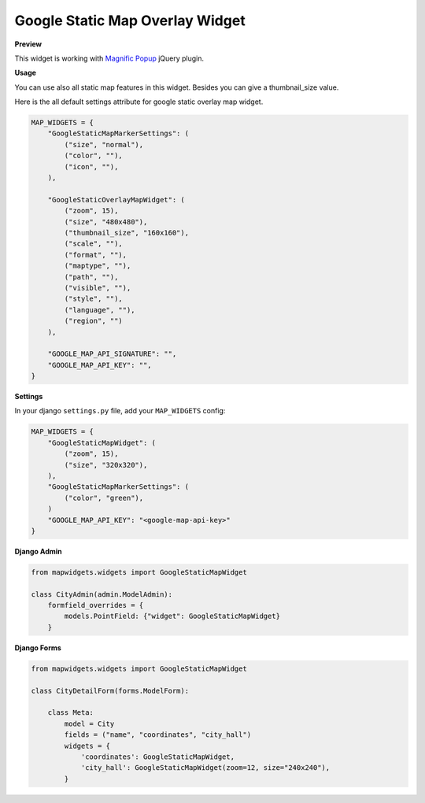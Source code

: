 Google Static Map Overlay Widget
================================

**Preview**

.. image:: ../_static/images/google-point-static-overlay-map-widget.png

This widget is working with `Magnific Popup <http://dimsemenov.com/plugins/magnific-popup/>`_  jQuery plugin.

**Usage**

You can use also all static map features in this widget. Besides you can give a thumbnail_size value.

Here is the all default settings attribute for google static overlay map widget.

.. code-block:: python

    MAP_WIDGETS = {
        "GoogleStaticMapMarkerSettings": (
            ("size", "normal"),
            ("color", ""),
            ("icon", ""),
        ),

        "GoogleStaticOverlayMapWidget": (
            ("zoom", 15),
            ("size", "480x480"),
            ("thumbnail_size", "160x160"),
            ("scale", ""),
            ("format", ""),
            ("maptype", ""),
            ("path", ""),
            ("visible", ""),
            ("style", ""),
            ("language", ""),
            ("region", "")
        ),

        "GOOGLE_MAP_API_SIGNATURE": "",
        "GOOGLE_MAP_API_KEY": "",
    }

**Settings**

In your django ``settings.py`` file, add your ``MAP_WIDGETS`` config:

.. code-block:: python

    MAP_WIDGETS = {
        "GoogleStaticMapWidget": (
            ("zoom", 15),
            ("size", "320x320"),
        ),
        "GoogleStaticMapMarkerSettings": (
            ("color", "green"),
        )
        "GOOGLE_MAP_API_KEY": "<google-map-api-key>"
    }


**Django Admin**

.. code-block:: python

    from mapwidgets.widgets import GoogleStaticMapWidget

    class CityAdmin(admin.ModelAdmin):
        formfield_overrides = {
            models.PointField: {"widget": GoogleStaticMapWidget}
        }


**Django Forms**


.. code-block:: python

    from mapwidgets.widgets import GoogleStaticMapWidget

    class CityDetailForm(forms.ModelForm):

        class Meta:
            model = City
            fields = ("name", "coordinates", "city_hall")
            widgets = {
                'coordinates': GoogleStaticMapWidget,
                'city_hall': GoogleStaticMapWidget(zoom=12, size="240x240"),
            }

